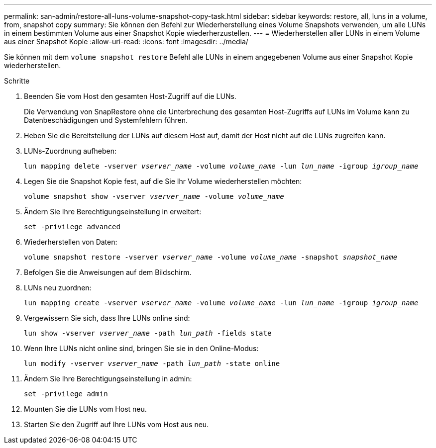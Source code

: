 ---
permalink: san-admin/restore-all-luns-volume-snapshot-copy-task.html 
sidebar: sidebar 
keywords: restore, all, luns in a volume, from, snapshot copy 
summary: Sie können den Befehl zur Wiederherstellung eines Volume Snapshots verwenden, um alle LUNs in einem bestimmten Volume aus einer Snapshot Kopie wiederherzustellen. 
---
= Wiederherstellen aller LUNs in einem Volume aus einer Snapshot Kopie
:allow-uri-read: 
:icons: font
:imagesdir: ../media/


[role="lead"]
Sie können mit dem `volume snapshot restore` Befehl alle LUNs in einem angegebenen Volume aus einer Snapshot Kopie wiederherstellen.

.Schritte
. Beenden Sie vom Host den gesamten Host-Zugriff auf die LUNs.
+
Die Verwendung von SnapRestore ohne die Unterbrechung des gesamten Host-Zugriffs auf LUNs im Volume kann zu Datenbeschädigungen und Systemfehlern führen.

. Heben Sie die Bereitstellung der LUNs auf diesem Host auf, damit der Host nicht auf die LUNs zugreifen kann.
. LUNs-Zuordnung aufheben:
+
`lun mapping delete -vserver _vserver_name_ -volume _volume_name_ -lun _lun_name_ -igroup _igroup_name_`

. Legen Sie die Snapshot Kopie fest, auf die Sie Ihr Volume wiederherstellen möchten:
+
`volume snapshot show -vserver _vserver_name_ -volume _volume_name_`

. Ändern Sie Ihre Berechtigungseinstellung in erweitert:
+
`set -privilege advanced`

. Wiederherstellen von Daten:
+
`volume snapshot restore -vserver _vserver_name_ -volume _volume_name_ -snapshot _snapshot_name_`

. Befolgen Sie die Anweisungen auf dem Bildschirm.
. LUNs neu zuordnen:
+
`lun mapping create -vserver _vserver_name_ -volume _volume_name_ -lun _lun_name_ -igroup _igroup_name_`

. Vergewissern Sie sich, dass Ihre LUNs online sind:
+
`lun show -vserver _vserver_name_ -path _lun_path_ -fields state`

. Wenn Ihre LUNs nicht online sind, bringen Sie sie in den Online-Modus:
+
`lun modify -vserver _vserver_name_ -path _lun_path_ -state online`

. Ändern Sie Ihre Berechtigungseinstellung in admin:
+
`set -privilege admin`

. Mounten Sie die LUNs vom Host neu.
. Starten Sie den Zugriff auf Ihre LUNs vom Host aus neu.

